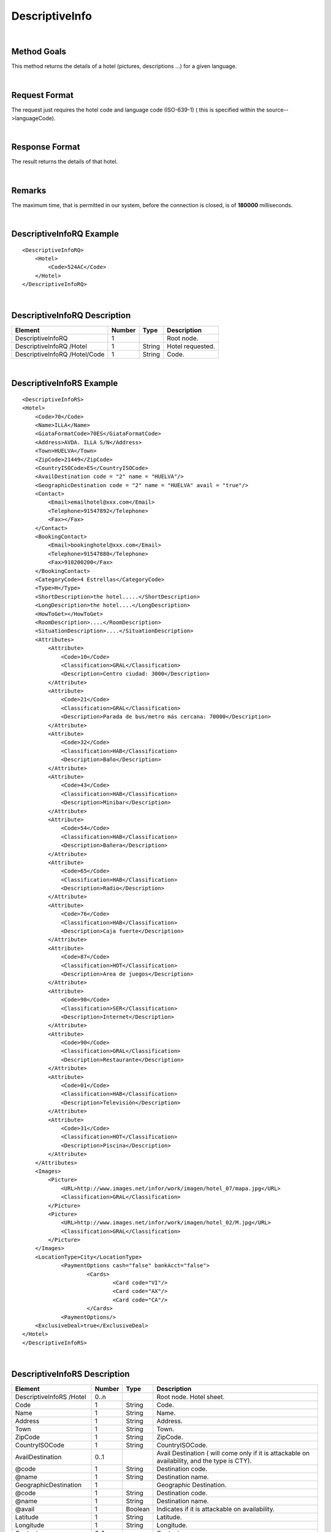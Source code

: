 .. highlight:: xml

DescriptiveInfo
===============

|

Method Goals
------------

This method returns the details of a hotel (pictures, descriptions
...) for a given language.

|

Request Format
--------------

The request just requires the hotel code and language code (ISO-639-1)
( this is specified within the source-->languageCode).

|

Response Format
---------------

The result returns the details of that hotel.

|

Remarks
-------

The maximum time, that is permitted in our system, before the connection is closed,  is of **180000** milliseconds.

|

DescriptiveInfoRQ Example
-------------------------

::

    <DescriptiveInfoRQ>
        <Hotel>
            <Code>524AC</Code>
        </Hotel>
    </DescriptiveInfoRQ>

|

DescriptiveInfoRQ Description
-----------------------------

+---------------------+----------+----------+---------------------------------------------------------------------------------------------+
| Element             | Number   | Type     | Description                                                                                 |
+=====================+==========+==========+=============================================================================================+
| DescriptiveInfoRQ   | 1        |          | Root node.                                                                                  |
+---------------------+----------+----------+---------------------------------------------------------------------------------------------+
| DescriptiveInfoRQ   |          |          |                                                                                             |
| /Hotel              | 1        | String   | Hotel requested.                                                                            |
+---------------------+----------+----------+---------------------------------------------------------------------------------------------+
| DescriptiveInfoRQ   |          |          |                                                                                             |
| /Hotel/Code         | 1        | String   | Code.                                                                                       |
+---------------------+----------+----------+---------------------------------------------------------------------------------------------+

|

DescriptiveInfoRS Example
-------------------------

::

    <DescriptiveInfoRS>
    <Hotel>
        <Code>70</Code>
        <Name>ILLA</Name>
        <GiataFormatCode>70ES</GiataFormatCode>
        <Address>AVDA. ILLA S/N</Address>
        <Town>HUELVA</Town>
        <ZipCode>21449</ZipCode>
        <CountryISOCode>ES</CountryISOCode>
        <AvailDestination code = "2" name = "HUELVA"/>
        <GeographicDestination code = "2" name = "HUELVA" avail = "true"/>
        <Contact>
            <Email>emailhotel@xxx.com</Email>
            <Telephone>91547892</Telephone>
            <Fax></Fax>
        </Contact>
        <BookingContact>
            <Email>bookinghotel@xxx.com</Email>
            <Telephone>91547880</Telephone>
            <Fax>910200200</Fax>
        </BookingContact>
        <CategoryCode>4 Estrellas</CategoryCode>
        <Type>H</Type>
        <ShortDescription>the hotel.....</ShortDescription>
        <LongDescription>the hotel....</LongDescription>
        <HowToGet></HowToGet>
        <RoomDescription>....</RoomDescription>
        <SituationDescription>....</SituationDescription>
        <Attributes>
            <Attribute>
                <Code>10</Code>
                <Classification>GRAL</Classification>
                <Description>Centro ciudad: 3000</Description>
            </Attribute>
            <Attribute>
                <Code>21</Code>
                <Classification>GRAL</Classification>
                <Description>Parada de bus/metro más cercana: 70000</Description>
            </Attribute>
            <Attribute>
                <Code>32</Code>
                <Classification>HAB</Classification>
                <Description>Baño</Description>
            </Attribute>
            <Attribute>
                <Code>43</Code>
                <Classification>HAB</Classification>
                <Description>Minibar</Description>
            </Attribute>
            <Attribute>
                <Code>54</Code>
                <Classification>HAB</Classification>
                <Description>Bañera</Description>
            </Attribute>
            <Attribute>
                <Code>65</Code>
                <Classification>HAB</Classification>
                <Description>Radio</Description>
            </Attribute>
            <Attribute>
                <Code>76</Code>
                <Classification>HAB</Classification>
                <Description>Caja fuerte</Description>
            </Attribute>
            <Attribute>
                <Code>87</Code>
                <Classification>HOT</Classification>
                <Description>Area de juegos</Description>
            </Attribute>
            <Attribute>
                <Code>98</Code>
                <Classification>SER</Classification>
                <Description>Internet</Description>
            </Attribute>
            <Attribute>
                <Code>90</Code>
                <Classification>GRAL</Classification>
                <Description>Restaurante</Description>
            </Attribute>
            <Attribute>
                <Code>01</Code>
                <Classification>HAB</Classification>
                <Description>Televisión</Description>
            </Attribute>
            <Attribute>
                <Code>31</Code>
                <Classification>HOT</Classification>
                <Description>Piscina</Description>
            </Attribute>
        </Attributes>
        <Images>
            <Picture>
                <URL>http://www.images.net/infor/work/imagen/hotel_07/mapa.jpg</URL>
                <Classification>GRAL</Classification>
            </Picture>
            <Picture>
                <URL>http://www.images.net/infor/work/imagen/hotel_02/M.jpg</URL>
                <Classification>GRAL</Classification>
            </Picture>
        </Images>
        <LocationType>City</LocationType>
		<PaymentOptions cash="false" bankAcct="false">
			<Cards>
				<Card code="VI"/>
				<Card code="AX"/>
				<Card code="CA"/>  
			</Cards> 
		<PaymentOptions/>		
        <ExclusiveDeal>true</ExclusiveDeal>				
    </Hotel>
    </DescriptiveInfoRS>

|

DescriptiveInfoRS Description
-----------------------------

+---------------------+----------+----------+----------------------------------------------------------------------------------------------+
| Element             | Number   | Type     | Description                                                                                  |
+=====================+==========+==========+==============================================================================================+
| DescriptiveInfoRS   |          |          |                                                                                              |
| /Hotel              | 0..n     |          | Root node. Hotel sheet.                                                                      |
+---------------------+----------+----------+----------------------------------------------------------------------------------------------+
|Code                 | 1        | String   | Code.                                                                                        |
+---------------------+----------+----------+----------------------------------------------------------------------------------------------+
|Name                 | 1        | String   | Name.                                                                                        |
+---------------------+----------+----------+----------------------------------------------------------------------------------------------+
|Address              | 1        | String   | Address.                                                                                     |
+---------------------+----------+----------+----------------------------------------------------------------------------------------------+
|Town                 | 1        | String   | Town.                                                                                        |
+---------------------+----------+----------+----------------------------------------------------------------------------------------------+
|ZipCode              | 1        | String   | ZipCode.                                                                                     |
+---------------------+----------+----------+----------------------------------------------------------------------------------------------+
|CountryISOCode       | 1        | String   | CountryISOCode.                                                                              |
+---------------------+----------+----------+----------------------------------------------------------------------------------------------+
|AvailDestination     | 0..1     |          |Avail Destination ( will come only if it is attackable on availability, and the type is CTY). | 
+---------------------+----------+----------+----------------------------------------------------------------------------------------------+
|@code                | 1        | String   | Destination code.                                                                            |
+---------------------+----------+----------+----------------------------------------------------------------------------------------------+
|@name                | 1        | String   | Destination name.                                                                            |
+---------------------+----------+----------+----------------------------------------------------------------------------------------------+
|GeographicDestination|	1        |          | Geographic Destination.                                                                      |
+---------------------+----------+----------+----------------------------------------------------------------------------------------------+
|@code                | 1        | String   | Destination code.                                                                            |
+---------------------+----------+----------+----------------------------------------------------------------------------------------------+
|@name                | 1        | String   | Destination name.                                                                            |
+---------------------+----------+----------+----------------------------------------------------------------------------------------------+
|@avail               | 1        | Boolean  | Indicates if it is attackable on availability.                                               |
+---------------------+----------+----------+----------------------------------------------------------------------------------------------+
|Latitude             | 1        | String   | Latitude.                                                                                    |
+---------------------+----------+----------+----------------------------------------------------------------------------------------------+
|Longitude            | 1        | String   | Longitude.                                                                                   |
+---------------------+----------+----------+----------------------------------------------------------------------------------------------+
|Contact              | 0..1     |          | Contact.                                                                                     |
+---------------------+----------+----------+----------------------------------------------------------------------------------------------+
|Contact/Email        | 1        | String   | Email.                                                                                       |
+---------------------+----------+----------+----------------------------------------------------------------------------------------------+
|Contact/Telephone    | 1        | String   | Telephone.                                                                                   |
+---------------------+----------+----------+----------------------------------------------------------------------------------------------+
|Contact/Fax          | 1        | String   | Fax.                                                                                         |
+---------------------+----------+----------+----------------------------------------------------------------------------------------------+
|CategoryCode         | 1        | String   | CategoryCode.                                                                                |
+---------------------+----------+----------+----------------------------------------------------------------------------------------------+
|BookingContact       | 0..1     |          | Booking Contact.                                                                             |
+---------------------+----------+----------+----------------------------------------------------------------------------------------------+
|BookingContact/Email | 1        | String   | Email.                                                                                       |
+---------------------+----------+----------+----------------------------------------------------------------------------------------------+
|BookingContact       |          |          |                                                                                              |
|/Telephone           | 1        | String   | Telephone.                                                                                   |
+---------------------+----------+----------+----------------------------------------------------------------------------------------------+
|BookingContact/Fax   | 1        | String   | Fax.                                                                                         |
+---------------------+----------+----------+----------------------------------------------------------------------------------------------+
|Type                 | 0..1     | String   | Hotel type: H (hotel) A (apartment) AH (aparthotel) C (club) AT (agritourism) HS (hostel)    |
|                     |          |          | CA (house) V (Ville) B (Bungalows).                                                          | 
+---------------------+----------+----------+----------------------------------------------------------------------------------------------+
| Chaincode           | 0..1     | String   | Chain code.                                                                                  |
+---------------------+----------+----------+----------------------------------------------------------------------------------------------+
|ShortDescription     | 0..1     | String   | Short Description.                                                                           |
+---------------------+----------+----------+----------------------------------------------------------------------------------------------+
|LongDescription      | 0..1     | String   | Long Description.                                                                            | 
+---------------------+----------+----------+----------------------------------------------------------------------------------------------+
|HowToGet             | 0..1     | String   | How to get description.                                                                      |
+---------------------+----------+----------+----------------------------------------------------------------------------------------------+
|RoomDescription      | 0..1     | String   | Room description.                                                                            |
+---------------------+----------+----------+----------------------------------------------------------------------------------------------+
|SituationDescription | 0..1     | String   | Situation description.                                                                       |
+---------------------+----------+----------+----------------------------------------------------------------------------------------------+
|Restaurants          |          |          |                                                                                              |
|Description          | 0..1     | String   | Restaurants description.                                                                     |
+---------------------+----------+----------+----------------------------------------------------------------------------------------------+
|PoolsDescription     | 0..1     | String   | Pools description.                                                                           |
+---------------------+----------+----------+----------------------------------------------------------------------------------------------+
|ActivitiesDescription|	0..1     | String   | Activities description.                                                                      |
+---------------------+----------+----------+----------------------------------------------------------------------------------------------+
|ServicesDescription  | 0..1     | String   | Services description.                                                                        |
+---------------------+----------+----------+----------------------------------------------------------------------------------------------+
|AdditionalDetails    | 0..1     | String   | Additional details.                                                                          |
+---------------------+----------+----------+----------------------------------------------------------------------------------------------+
|Attributes           | 0..1     |          | Attributes.                                                                                  |
+---------------------+----------+----------+----------------------------------------------------------------------------------------------+
|Attributes/Attribute | 1..n     |          | Specific Attributes of the Hotel, like for example the service of having wi-fi.              |
+---------------------+----------+----------+----------------------------------------------------------------------------------------------+
|Attributes/Attribute |          |          |                                                                                              |
|/Code                | 1        | String   | Code.                                                                                        |
+---------------------+----------+----------+----------------------------------------------------------------------------------------------+
|Attributes/Attribute |          |          |                                                                                              |
|/Value	              | 1        | String   | Value.                                                                                       |
+---------------------+----------+----------+----------------------------------------------------------------------------------------------+
|Attributes/Attribute |          |          |                                                                                              |
|/Classification      | 1        | String   | Classification ( HOT=hotel, HAB=room, SER=service and GRAL=generic).                         |
+---------------------+----------+----------+----------------------------------------------------------------------------------------------+
|Images               | 0..1     |          | Images.                                                                                      |
+---------------------+----------+----------+----------------------------------------------------------------------------------------------+
|Images/Picture       | 1..n     |          | Picture.                                                                                     |
+---------------------+----------+----------+----------------------------------------------------------------------------------------------+
|Images/Picture/Url   | 1        | String   | Url.                                                                                         |
+---------------------+----------+----------+----------------------------------------------------------------------------------------------+
|Images/Picture       |          |          |                                                                                              |
|/Classification      | 1        | String   | Classification (HOT=hotel, HAB=room, SER=service and GRAL=generic).                          |
+---------------------+----------+----------+----------------------------------------------------------------------------------------------+
|Images/Picture       |          |          |                                                                                              |
|/Ordered             | 0..1     | String   | Images should be ordered from 1 onward. 1 is top.                                            |
+---------------------+----------+----------+----------------------------------------------------------------------------------------------+
|Images/Picture       |          |          |                                                                                              |
|/Description         | 1        | String   | Description.                                                                                 |
+---------------------+----------+----------+----------------------------------------------------------------------------------------------+
|LocationType         | 0..1     | String   | LocationCode.                                                                                |
+---------------------+----------+----------+----------------------------------------------------------------------------------------------+
|CategoryCode         | 1        | String   | CategoryCode.                                                                                |
+---------------------+----------+----------+----------------------------------------------------------------------------------------------+
| PaymentOptions      | 0..1     | String   | Type of cards allowed by the provider. This tag only is mandatory if payment type is         |
|                     |          |          | different that *MerchantPay*.                                                                |
+---------------------+----------+----------+----------------------------------------------------------------------------------------------+
| *@cash*             | 1        | Boolean  | Deprecated attribute.                                                                        |
+---------------------+----------+----------+----------------------------------------------------------------------------------------------+
| *@bankAcct*         | 1        | Boolean  | Deprecated attribute.                                                                        |
+---------------------+----------+----------+----------------------------------------------------------------------------------------------+
| PaymentOptions/Cards| 1        |          | List of cards allowed.                                                                       |
| /Cards              |          |          |                                                                                              |
+---------------------+----------+----------+----------------------------------------------------------------------------------------------+
| PaymentOptions/Cards| 1..n     |          | Type card allowed.                                                                           |
| /Cards              |          |          |                                                                                              |
+---------------------+----------+----------+----------------------------------------------------------------------------------------------+
| *@code*             | 1        | String   | Code card (see in *Lists of Data* (VI,AX,BV,CA...)).                                         |
+---------------------+----------+----------+----------------------------------------------------------------------------------------------+
|ExclusiveDeal        | 0..1     | Boolean  | Indicates that a Hotel is an Exlusive Deal. The provider has formed partnerships with        |
|                     |          |          | select Hotels in order to bring you list rates and superior prime availability in locations. |
|                     |          |          | The provider suggests with provide the best value.                                           |
+---------------------+----------+----------+----------------------------------------------------------------------------------------------+

|
